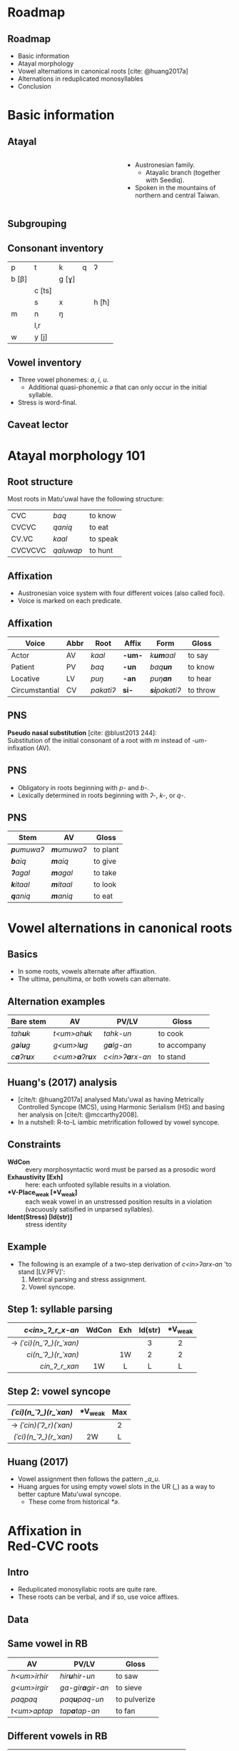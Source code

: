 #+macro: br @@html:<br>@@
# Only allow subscript forms in curly brackets
#+OPTIONS: ^:{}

* Roadmap
** Roadmap

- Basic information
- Atayal morphology
- Vowel alternations in canonical roots [cite: @huang2017a]
- Alternations in reduplicated monosyllables
- Conclusion

* Basic information
** Atayal
#+BEGIN_columns

#+ATTR_HTML: :width 50%
#+BEGIN_column
#+attr_html: :height 80%
[[./img/kneril.jpg]]
#+END_column

#+ATTR_HTML: :width 50%
#+BEGIN_column
- Austronesian family.
  - Atayalic branch (together with Seediq).
- Spoken in the mountains of northern and central Taiwan.
#+END_column

#+END_columns

** [[./img/map.png]]
** Subgrouping

[[./img/subgrouping.svg]]
# TODO: source?
** Consonant inventory

| p      | t      | k     | q | ʔ     |
| b [β] |        | g [ɣ] |   |       |
|        | c [ts] |       |   |       |
|        | s      | x     |   | h [ħ] |
| m      | n      | ŋ     |   |       |
|        | l,r    |       |   |       |
| w      | y [j]  |       |   |       |

** Vowel inventory

- Three vowel phonemes: /a/, /i/, /u/.
  - Additional quasi-phonemic /ə/ that can only occur in the initial syllable.
- Stress is word-final.

** Caveat lector

[[./img/puss.jpg]]
* Atayal morphology 101

** Root structure

Most roots in Matu'uwal have the following structure:
| CVC     | /baq/     | to know  |
| CVCVC   | /qaniq/   | to eat   |
| CV.VC   | /kaal/    | to speak |
| CVCVCVC | /qaluwap/ | to hunt  |

** Affixation

- Austronesian voice system with four different voices (also called foci).
- Voice is marked on each predicate.

** Affixation

#+begin_small
| Voice          | Abbr | Root      | Affix  | Form                 | Gloss    |
|----------------+------+-----------+--------+----------------------+----------|
| Actor          | AV   | /kaal/    | *-um-* | /k\textbf{um}aal/    | to say   |
| Patient        | PV   | /baq/     | *-un*  | /baq\textbf{un}/     | to know  |
| Locative       | LV   | /puŋ/     | *-an*  | /puŋ\textbf{an}/     | to hear  |
| Circumstantial | CV   | /pakatiʔ/ | *si-*  | /\textbf{si}pakatiʔ/ | to throw |
#+end_small

** PNS

*Pseudo nasal substitution* [cite: @blust2013 244]:
{{{br}}}
Substitution of the initial consonant of a root with /m/
instead of /-um-/ infixation (AV).

** PNS

- Obligatory in roots beginning with /p-/ and /b-/.
- Lexically determined in roots beginning with /ʔ-/, /k-/, or /q-/.

** PNS

| Stem               | AV                 | Gloss    |
|--------------------+--------------------+----------|
| /\textbf{p}umuwaʔ/ | /\textbf{m}umuwaʔ/ | to plant |
| /\textbf{b}aiq/    | /\textbf{m}aiq/    | to give  |
| /\textbf{ʔ}agal/   | /\textbf{m}agal/   | to take  |
| /\textbf{k}itaal/  | /\textbf{m}itaal/  | to look  |
| /\textbf{q}aniq/   | /\textbf{m}aniq/   | to eat   |

* Vowel alternations in canonical roots

** Basics

- In some roots, vowels alternate after affixation.
- The ultima, penultima, or both vowels can alternate.

** Alternation examples

| Bare stem                  | AV                             | PV/LV                   | Gloss        |
|----------------------------+--------------------------------+-------------------------+--------------|
| /tah\textbf{u}k/           | /t<um>ah\textbf{u}k/           | /tahk-un/               | to cook      |
| /g\textbf{ə}l\textbf{u}g/  | /g<um>l\textbf{u}g/            | /g\textbf{a}lg-an/      | to accompany |
| /c\textbf{a}ʔr\textbf{u}x/ | /c<um>\textbf{a}ʔr\textbf{u}x/ | /c<in>ʔ\textbf{a}rx-an/ | to stand     |

** Huang's (2017) analysis

- [cite/t: @huang2017a] analysed Matu'uwal as having Metrically Controlled Syncope (MCS), using Harmonic Serialism (HS) and basing her analysis on [cite/t: @mccarthy2008].
- In a nutshell: R-to-L iambic metrification followed by vowel syncope.

** Constraints

- *WdCon* :: every morphosyntactic word must be parsed as a prosodic word
- *Exhaustivity [Exh]* :: here: each unfooted syllable results in a violation.
- \textbf{*V-Place\textsubscript{weak} [*V\textsubscript{weak}]} :: each weak vowel in an unstressed position results in a violation (vacuously satisified in unparsed syllables).
- *Ident(Stress) [Id(str)]* :: stress identity

** Example

- The following is an example of a two-step derivation of /c<in>ʔarx-an/ 'to stand [LV.PFV]':
  1. Metrical parsing and stress assignment.
  2. Vowel syncope.

** Step 1: syllable parsing

|                      <r> |  <c>  | <c> |   <c>   |    <c>    |
|         /c<in>_ʔ_r_x-an/ | WdCon | Exh | Id(str) | *V_{weak} |
|--------------------------+-------+-----+---------+-----------|
| → /(ˈci)(n_ˈʔ_)(r_ˈxan)/ |       |     |    3    |     2     |
|      /ci(n_ˈʔ_)(r_ˈxan)/ |       | 1W  |    2    |     2     |
|            /cin_ʔ_r_xan/ |  1W   |  L  |    L    |     L     |

** Step 2: vowel syncope

|                    <r> |    <c>    | <c> |
| /(ˈci)(n_ˈʔ_)(r_ˈxan)/ | *V_{weak} | Max |
|------------------------+-----------+-----|
| → /(ˈcin)(ˈʔ_r)(ˈxan)/ |           |  2  |
| /(ˈci)(n_ˈʔ_)(r_ˈxan)/ |    2W     |  L  |

** Huang (2017)

- Vowel assignment then follows the pattern /_a_u/.
- Huang argues for using empty vowel slots in the UR (/_/) as a way to better capture Matu'uwal syncope.
  - These come from historical /*ə/.

* Affixation in{{{br}}}Red-*CVC* roots

** Intro

- Reduplicated monosyllabic roots are quite rare.
- These roots can be verbal, and if so, use voice affixes.

** Data

** Same vowel in RB

| AV           | PV/LV                    | Gloss        |
|--------------+--------------------------+--------------|
| /h<um>irhir/ | /hir\textbf{u}hir-un/    | to saw       |
| /g<um>irgir/ | /ga-gir\textbf{a}gir-an/ | to sieve     |
| /paqpaq/     | /paq\textbf{u}paq-un/    | to pulverize |
| /t<um>aptap/ | /tap\textbf{a}tap-an/    | to fan       |

** Different vowels in RB

| AV                    | PV                    | Gloss                |
|-----------------------+-----------------------+----------------------|
| /g<um>\textbf{a}sgus/ | /g\textbf{u}sugus-un/ | to scrub             |
| /s<um>\textbf{a}lsul/ | /s\textbf{u}lusul-un/ | to repeat after s.o. |
| /l<um>\textbf{a}ŋluŋ/ | /l\textbf{u}ŋuluŋ-un/ | to think             |
| /c<um>\textbf{a}mcum/ | /c\textbf{u}mucum-un/ | to tidy up           |
| /h<um>\textbf{a}khuk/ | /h\textbf{u}kuhuk-un/ | to smoke (food)      |

** Red-*CVC* + PNS

| AV                         | PV           | Gloss             |
|----------------------------+--------------+-------------------|
| /\textbf{m}as\textbf{m}us/ | /busubus-un/ | to play with fire |
| /\textbf{m}ag\textbf{m}ug/ | /bugubug-un/ | to chop firewood  |

** Analysis :animate:
** Analysis :animate:

- Double PNS in reduplicated monosyllables means reduplication must occur on a synchronic level.
- Reduplication of suffix vowel and subsequent effects on syncope mean that reduplication occurs early in the derivation.
- The infix /<um>/ does *not* get reduplicated (unless it triggers PNS), and is not part of the base.

** Analysis

Three-step model:
1. Reduplication
2. Metrical parsing
3. Vowel syncope

** Derivation: AV

Step 1: Reduplication
|                  <r> | <c> | <c> |
| /<um>/ + RED + /c_m/ | *CC | Dep |
|----------------------+-----+-----|
|        → /cum_m_c_m/ |     |  1  |
|           /cum_mc_m/ | 1W  |  L  |
We introduce the ranking \textbf{*CC ≫ Dep}
in order to allow vowel epenthesis for later metrical parsing.

** Derivation: AV
Step 2: Metrical parsing and stress assignment
|                 <r> | <c> |   <c>   |   <c>   |
|       /c<um>_m_cum/ | Exh | Id(str) | *V-weak |
|---------------------+-----+---------+---------|
| → /(cuˈm_)(m_ˈcum)/ |     |    2    |    1    |
|     /cum_​(m_ˈcum)/ | 2W  |   1L    |    1    |
|     /cum_m_​(ˈcum)/ | 3W  |   1L    |    L    |
Same as [cite/t: @huang2017a].

** Derivation: AV
Step 3: Vowel syncope
|                <r> |   <c>   | <c> |
|  /(cuˈm_)(m_ˈcum)/ | *V-weak | Max |
|--------------------+---------+-----|
| → /(cuˈm_m)(ˈcum)/ |         |  1  |
|  /(cuˈm_)(m_ˈcum)/ |   1W    |  L  |
Same as [cite/t: @huang2017a].

** Derivation: PV :animate:
** Derivation: PV :animate:
Step 1: Reduplication
|                 <r> | <c> |  <c>  | <c> |
| RED + /c_m/ + /-un/ | *CC | Id-BR | Dep |
|---------------------+-----+-------+-----|
|       → /c_muc_mun/ |     |   1   |  1  |
|         /c_m_c_mun/ |     |  2W   |  1  |
|          /c_mc_mun/ | 1W  |  2W   |  L  |
|        /c_munc_mun/ | 1W  |   L   | 2W  |
Need to introduce *Ident-BR* to capture suffix vowel copying.{{{br}}}
\textbf{*CC ≫ Ident-BR} to prevent full reduplication.

** Derivation: PV
Step 2: Metrical parsing and stress assignment
|                 <r> | <c> |   <c>   |   <c>   |
|         /c_muc_mun/ | Exh | Id(str) | *V-weak |
|---------------------+-----+---------+---------|
| → /(c_ˈmu)(c_ˈmun)/ |     |    2    |    2    |
|     /c_m_​(c_ˈmun)/ | 2W  |    1    |   1L    |

** Derivation: PV
Step 3: Vowel syncope (incorrect)
|                   <r> |   <c>   | <c> |
|     /(c_ˈmu)(c_ˈmun)/ | *V-weak | Max |
|-----------------------+---------+-----|
| ☹ *(c_ˈmu)(c_ˈmun)* |    2    |     |
|    → /(c_ˈmuc)(ˈmun)/ |    1    |  1  |

** New constraint

- *RootV* :: the root must have at least one vowel
- *RootV* needs to dominate \textbf{*V\textsubscript{weak}}

** Derivation: PV
Step 3: Vowel syncope
|                 <r> |   <c>   |   <c>   | <c> |
|   /(c_ˈmu)(c_ˈmun)/ | *RootV* | *V-weak | Max |
|---------------------+---------+---------+-----|
| → /(c_ˈmu)(c_ˈmun)/ |         |    2    |     |
|    /(c_ˈmuc)(ˈmun)/ |   1W    |   1L    | 1W  |

** Derivation: PNS + Red-CVC :animate:
** Derivation: PNS + Red-CVC :animate:
Step 1: Reduplication
| RED + /<um>/ + /b_s/ | *CC | Id-BR | Dep |
|----------------------+-----+-------+-----|
| → /m_s_m_s/          |     |       |   1 |
| /m_s_b_s/            |     | 1W    |   1 |

** Derivation: PNS + Red-CVC
Step 2: Metrical parsing and stress assignment
| /m_s_m_s/         | Exh | Id(str) | *V-weak |
|-------------------+-----+---------+---------|
| → /(ˈm_)(s_ˈm_s)/ |     | 2       |       1 |
| /m_​(s_ˈm_s)/      | 1W  | 1L      |       1 |
| /m_s_​(ˈm_s)/      | 2W  | 1L      |       L |

** Derivation: PNS + Red-CVC
Step 3: Vowel syncope
| /(ˈm_)(s_ˈm_s)/  | *V-weak | Max |
|------------------+---------+-----|
| /(ˈm_)(s_ˈm_s)/  | 1W      | L   |
| → /(ˈm_s)(ˈm_s)/ |         | 1   |

* Wrap-up
** Conclusion

- Data not conducive to rule-based or classic OT approaches.
- HS analysis helps build on top of Huang (2017) while preserving felicity.
- Does this make sense?

** Future research

- Is there a better way to capture the fact that suffixes and PNS are reduplicated, but not /<um>/?
- How does vowel assignment work? Why do suffixed Red-CəC break the pattern?

* Mahuway cimu cubalay
** References

